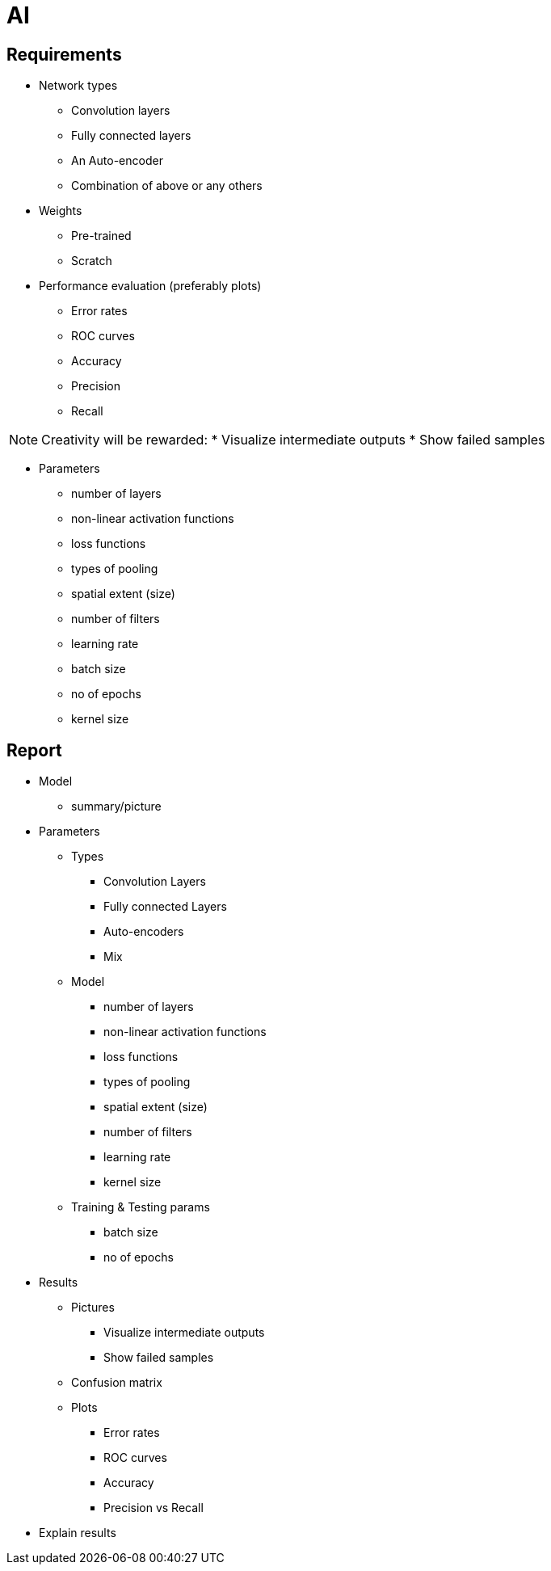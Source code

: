 = AI

== Requirements

* Network types
** Convolution layers
** Fully connected layers
** An Auto-encoder
** Combination of above or any others

* Weights
** Pre-trained
** Scratch

* Performance evaluation (preferably plots)
** Error rates
** ROC curves
** Accuracy
** Precision
** Recall


[NOTE]
====
Creativity will be rewarded:
* Visualize intermediate outputs
* Show failed samples
====

* Parameters
** number of layers
** non-linear activation functions
** loss functions
** types of pooling
** spatial extent (size)
** number of filters
** learning rate
** batch size
** no of epochs
** kernel size

== Report
* Model
** summary/picture
* Parameters
** Types
*** Convolution Layers
*** Fully connected Layers
*** Auto-encoders
*** Mix
** Model
*** number of layers
*** non-linear activation functions
*** loss functions
*** types of pooling
*** spatial extent (size)
*** number of filters
*** learning rate
*** kernel size
** Training & Testing params
*** batch size
*** no of epochs
* Results
** Pictures
*** Visualize intermediate outputs
*** Show failed samples
** Confusion matrix
** Plots
*** Error rates
*** ROC curves
*** Accuracy
*** Precision vs Recall
* Explain results
